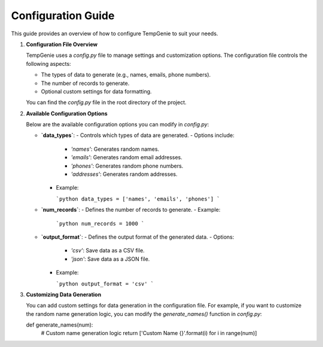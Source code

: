 Configuration Guide
===================

This guide provides an overview of how to configure TempGenie to suit your needs.

1. **Configuration File Overview**

   TempGenie uses a `config.py` file to manage settings and customization options. The configuration file controls the following aspects:

   - The types of data to generate (e.g., names, emails, phone numbers).
   - The number of records to generate.
   - Optional custom settings for data formatting.

   You can find the `config.py` file in the root directory of the project.

2. **Available Configuration Options**

   Below are the available configuration options you can modify in `config.py`:

   - **`data_types`**:
     - Controls which types of data are generated.
     - Options include:
       - `'names'`: Generates random names.
       - `'emails'`: Generates random email addresses.
       - `'phones'`: Generates random phone numbers.
       - `'addresses'`: Generates random addresses.
     - Example:
     
       ```python
       data_types = ['names', 'emails', 'phones']
       ```

   - **`num_records`**:
     - Defines the number of records to generate.
     - Example:
     
       ```python
       num_records = 1000
       ```

   - **`output_format`**:
     - Defines the output format of the generated data.
     - Options:
       - `'csv'`: Save data as a CSV file.
       - `'json'`: Save data as a JSON file.
     - Example:
     
       ```python
       output_format = 'csv'
       ```

3. **Customizing Data Generation**

   You can add custom settings for data generation in the configuration file. For example, if you want to customize the random name generation logic, you can modify the `generate_names()` function in `config.py`:

   .. code-block:: python
   def generate_names(num):
       # Custom name generation logic
       return ['Custom Name {}'.format(i) for i in range(num)]
